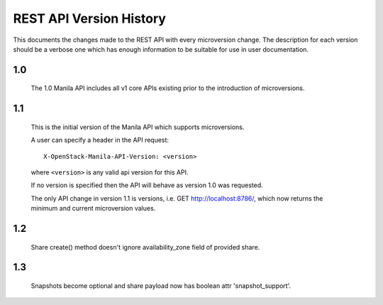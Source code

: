 REST API Version History
========================

This documents the changes made to the REST API with every
microversion change. The description for each version should be a
verbose one which has enough information to be suitable for use in
user documentation.

1.0
---

  The 1.0 Manila API includes all v1 core APIs existing prior to
  the introduction of microversions.

1.1
---

  This is the initial version of the Manila API which supports
  microversions.

  A user can specify a header in the API request::

    X-OpenStack-Manila-API-Version: <version>

  where ``<version>`` is any valid api version for this API.

  If no version is specified then the API will behave as version 1.0
  was requested.

  The only API change in version 1.1 is versions, i.e.
  GET http://localhost:8786/, which now returns the minimum and
  current microversion values.

1.2
---
  Share create() method doesn't ignore availability_zone field of provided
  share.

1.3
---
  Snapshots become optional and share payload now has
  boolean attr 'snapshot_support'.
